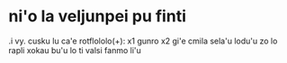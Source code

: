 * ni'o la veljunpei pu finti

.i vy. cusku lu ca'e rotflololo(+): x1 gunro x2 gi'e cmila sela'u lodu'u zo lo rapli xokau bu'u lo ti valsi fanmo li'u
